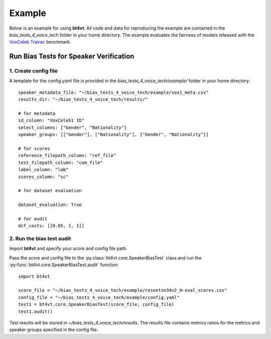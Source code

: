 =======
Example
=======

Below is an example for using **bt4vt**. All code and data for reproducing the example are contained in the *bias_tests_4_voice_tech* folder in your home directory. The example evaluates the fairness of models released with the `VoxCeleb Trainer <https://github.com/clovaai/voxceleb_trainer>`_ benchmark.

Run Bias Tests for Speaker Verification
_______________________________________

1. Create config file
^^^^^^^^^^^^^^^^^^^^^^^^^^^^^^^^^^^^^^^^^^^^^^^^^^^^^^

A template for the config.yaml file is provided in the *bias_tests_4_voice_tech/example/* folder in your home directory::

    speaker_metadata_file: "~/bias_tests_4_voice_tech/example/vox1_meta.csv"
    results_dir: "~/bias_tests_4_voice_tech/results/"

    # for metadata
    id_column: "VoxCeleb1 ID"
    select_columns: ["Gender", "Nationality"]
    speaker_groups: [["Gender"], ["Nationality"], ["Gender", "Nationality"]]

    # for scores
    reference_filepath_column: "ref_file"
    test_filepath_column: "com_file"
    label_column: "lab"
    scores_column: "sc"

    # for dataset evaluation

    dataset_evaluation: True

    # for audit
    dcf_costs: [[0.05, 1, 1]]


2. Run the bias test audit
^^^^^^^^^^^^^^^^^^^^^^^^^^^
Import **bt4vt** and specify your score and config file path.

Pass the score and config file to the :py:class:`bt4vt.core.SpeakerBiasTest` class and run the :py:func:`bt4vt.core.SpeakerBiasTest.audit` function::

    import bt4vt

    score_file = "~/bias_tests_4_voice_tech/example/resnetse34v2_H-eval_scores.csv"
    config_file = "~/bias_tests_4_voice_tech/example/config.yaml"
    test1 = bt4vt.core.SpeakerBiasTest(score_file, config_file)
    test1.audit()

Test results will be stored in *~/bias_tests_4_voice_tech/results*. The results file contains metrics ratios for the metrics and speaker groups specified in the config file.
